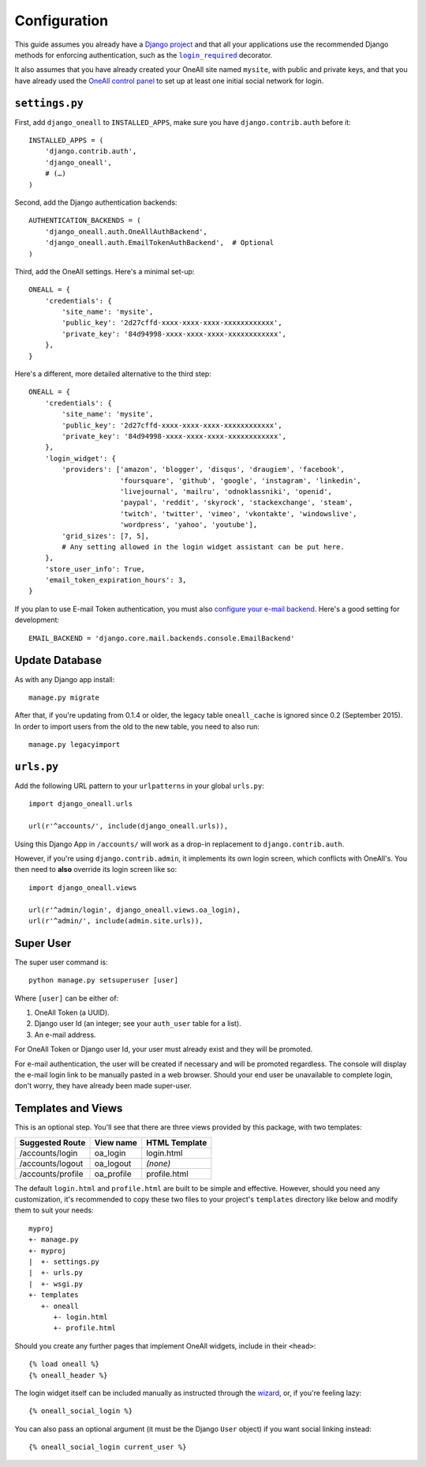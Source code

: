 .. coding: utf-8

Configuration
`````````````

This guide assumes you already have a `Django project`_ and that all your applications use the recommended Django
methods for enforcing authentication, such as the |lr|_ decorator.

It also assumes that you have already created your OneAll site named ``mysite``, with public and private keys, and that
you have already used the `OneAll control panel`_ to set up at least one initial social network for login.

``settings.py``
^^^^^^^^^^^^^^^

First, add ``django_oneall`` to ``INSTALLED_APPS``, make sure you have ``django.contrib.auth`` before it::

    INSTALLED_APPS = (
        'django.contrib.auth',
        'django_oneall',
        # (…)
    )

Second, add the Django authentication backends::

    AUTHENTICATION_BACKENDS = (
        'django_oneall.auth.OneAllAuthBackend',
        'django_oneall.auth.EmailTokenAuthBackend',  # Optional
    )

Third, add the OneAll settings. Here's a minimal set-up::

    ONEALL = {
        'credentials': {
            'site_name': 'mysite',
            'public_key': '2d27cffd-xxxx-xxxx-xxxx-xxxxxxxxxxxx',
            'private_key': '84d94998-xxxx-xxxx-xxxx-xxxxxxxxxxxx',
        },
    }

Here's a different, more detailed alternative to the third step::

    ONEALL = {
        'credentials': {
            'site_name': 'mysite',
            'public_key': '2d27cffd-xxxx-xxxx-xxxx-xxxxxxxxxxxx',
            'private_key': '84d94998-xxxx-xxxx-xxxx-xxxxxxxxxxxx',
        },
        'login_widget': {
            'providers': ['amazon', 'blogger', 'disqus', 'draugiem', 'facebook',
                          'foursquare', 'github', 'google', 'instagram', 'linkedin',
                          'livejournal', 'mailru', 'odnoklassniki', 'openid',
                          'paypal', 'reddit', 'skyrock', 'stackexchange', 'steam',
                          'twitch', 'twitter', 'vimeo', 'vkontakte', 'windowslive',
                          'wordpress', 'yahoo', 'youtube'],
            'grid_sizes': [7, 5],
            # Any setting allowed in the login widget assistant can be put here.
        },
        'store_user_info': True,
        'email_token_expiration_hours': 3,
    }

If you plan to use E-mail Token authentication, you must also `configure your e-mail backend`_.
Here's a good setting for development::

    EMAIL_BACKEND = 'django.core.mail.backends.console.EmailBackend'

Update Database
^^^^^^^^^^^^^^^

As with any Django app install::

    manage.py migrate

After that, if you're updating from 0.1.4 or older, the legacy table ``oneall_cache`` is ignored since 0.2
(September 2015). In order to import users from the old to the new table, you need to also run::

    manage.py legacyimport

``urls.py``
^^^^^^^^^^^
Add the following URL pattern to your ``urlpatterns`` in your global ``urls.py``::

    import django_oneall.urls

    url(r'^accounts/', include(django_oneall.urls)),

Using this Django App in ``/accounts/`` will work as a drop-in replacement to ``django.contrib.auth``.

However, if you're using ``django.contrib.admin``, it implements its own login screen, which conflicts with OneAll's.
You then need to **also** override its login screen like so::

    import django_oneall.views

    url(r'^admin/login', django_oneall.views.oa_login),
    url(r'^admin/', include(admin.site.urls)),

Super User
^^^^^^^^^^

The super user command is::

    python manage.py setsuperuser [user]

Where ``[user]`` can be either of:

#. OneAll Token (a UUID).
#. Django user Id (an integer; see your ``auth_user`` table for a list).
#. An e-mail address.

For OneAll Token or Django user Id, your user must already exist and they will be promoted.

For e-mail authentication, the user will be created if necessary and will be promoted regardless.
The console will display the e-mail login link to be manually pasted in a web browser.
Should your end user be unavailable to complete login, don't worry, they have already been made super-user.

Templates and Views
^^^^^^^^^^^^^^^^^^^

This is an optional step. You'll see that there are three views provided by this package, with two templates:

================= ========== =============
Suggested Route   View name  HTML Template
================= ========== =============
/accounts/login   oa_login   login.html
/accounts/logout  oa_logout  *(none)*
/accounts/profile oa_profile profile.html
================= ========== =============

The default ``login.html`` and ``profile.html`` are built to be simple and effective.
However, should you need any customization, it's recommended to copy these two files to your project's
``templates`` directory like below and modify them to suit your needs::

    myproj
    +- manage.py
    +- myproj
    |  +- settings.py
    |  +- urls.py
    |  +- wsgi.py
    +- templates
       +- oneall
          +- login.html
          +- profile.html

Should you create any further pages that implement OneAll widgets, include in their ``<head>``::

    {% load oneall %}
    {% oneall_header %}

The login widget itself can be included manually as instructed through the wizard_, or, if you're feeling lazy::

    {% oneall_social_login %}

You can also pass an optional argument (it must be the Django ``User`` object) if you want social linking instead::

    {% oneall_social_login current_user %}

.. _Django project: https://docs.djangoproject.com/en/1.8/intro/tutorial01/
.. |lr| replace:: ``login_required``
.. _lr: https://docs.djangoproject.com/en/1.8/topics/auth/default/#django.contrib.auth.decorators.login_required
.. _OneAll control panel: https://app.oneall.com/applications/
.. _configure your e-mail backend: https://docs.djangoproject.com/en/1.8/ref/settings/#email-backend
.. _wizard: https://app.oneall.com/applications/application/implementation/wizard/social-login/

